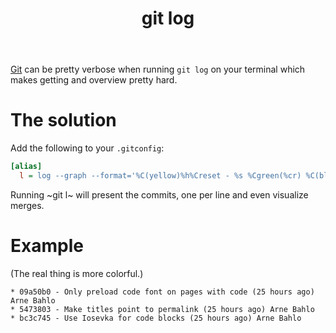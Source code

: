 #+TITLE: git log

[[file:git.org][Git]] can be pretty verbose when running ~git log~ on your terminal which makes getting and overview pretty hard.

* The solution
Add the following to your ~.gitconfig~:
#+begin_src ini
[alias]
  l = log --graph --format='%C(yellow)%h%Creset - %s %Cgreen(%cr) %C(blue)%an %Creset'
#+end_src

Running ~git l~ will present the commits, one per line and even visualize merges.

* Example
(The real thing is more colorful.)
#+begin_src
,* 09a50b0 - Only preload code font on pages with code (25 hours ago) Arne Bahlo
,* 5473803 - Make titles point to permalink (25 hours ago) Arne Bahlo
,* bc3c745 - Use Iosevka for code blocks (25 hours ago) Arne Bahlo
#+end_src
